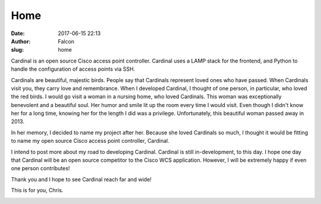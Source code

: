 Home
####
:date: 2017-06-15 22:13
:author: Falcon
:slug: home

Cardinal is an open source Cisco access point controller. Cardinal uses
a LAMP stack for the frontend, and Python to handle the configuration of
access points via SSH.

Cardinals are beautiful, majestic birds. People say that Cardinals
represent loved ones who have passed. When Cardinals visit you, they
carry love and remembrance. When I developed Cardinal, I thought of one
person, in particular, who loved the red birds. I would go visit a woman
in a nursing home, who loved Cardinals. This woman was exceptionally
benevolent and a beautiful soul. Her humor and smile lit up the room
every time I would visit. Even though I didn't know her for a long time,
knowing her for the length I did was a privilege. Unfortunately, this
beautiful woman passed away in 2013.

In her memory, I decided to name my project after her. Because she loved
Cardinals so much, I thought it would be fitting to name my open source
Cisco access point controller, Cardinal.

I intend to post more about my road to developing Cardinal. Cardinal is
still in-development, to this day. I hope one day that Cardinal will be
an open source competitor to the Cisco WCS application. However, I will
be extremely happy if even one person contributes!

Thank you and I hope to see Cardinal reach far and wide!

This is for you, Chris.

|image0|\ |image1|

.. |image0| image:: http://cardinal.mcclunetechnologies.net/wp-content/uploads/2017/06/cardinal.png
   :target: http://cardinal.mcclunetechnologies.net/wp-content/uploads/2017/06/cardinal.png
.. |image1| image:: http://cardinal.mcclunetechnologies.net/wp-content/uploads/2017/06/cardinal-150253_960_720-250x300.png
   :target: http://cardinal.mcclunetechnologies.net/wp-content/uploads/2017/06/cardinal-150253_960_720.png
